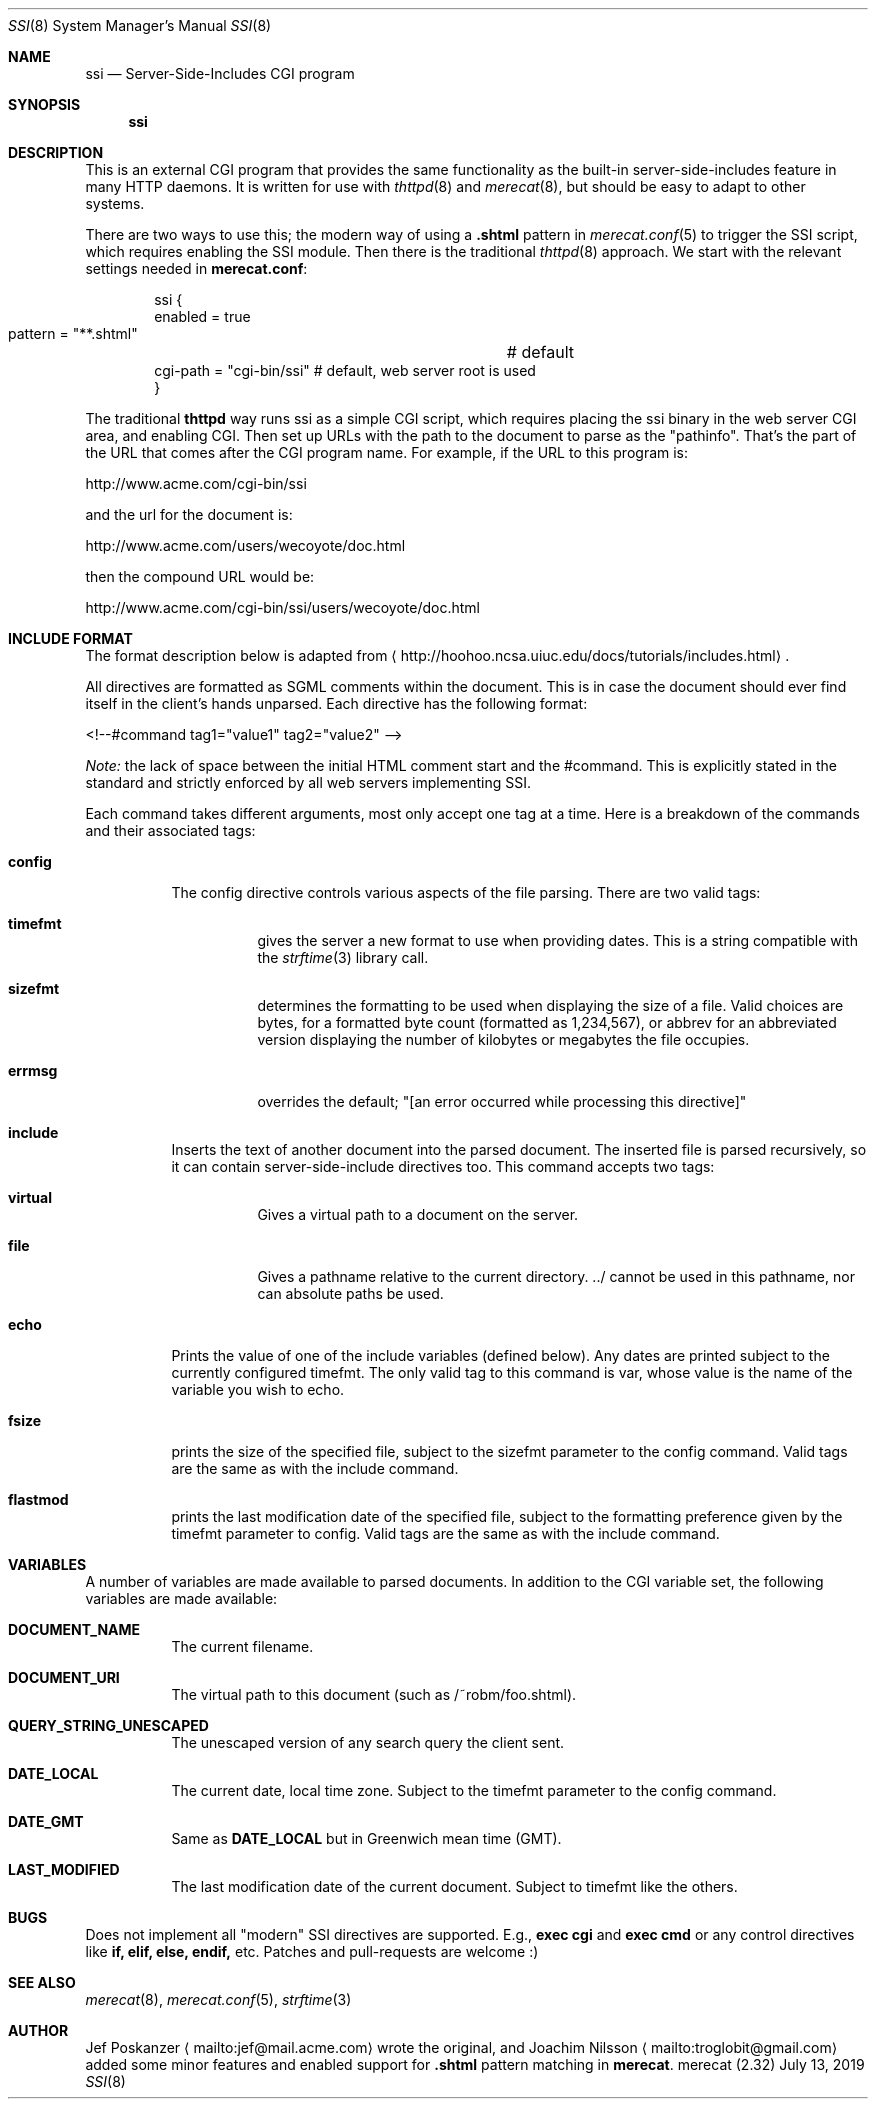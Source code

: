 .\"                                                              -*- nroff -*-
.\" The Merecat web server stems from both sthttpd and thttpd, both of
.\" which are free software under the 2-clause simplified BSD license.
.\"
.\" Copyright (c) 1995-2015  Jef Poskanzer <jef@mail.acme.com>
.\" All rights reserved.
.\"
.\" Redistribution and use in source and binary forms, with or without
.\" modification, are permitted provided that the following conditions
.\" are met:
.\" 1. Redistributions of source code must retain the above copyright
.\"    notice, this list of conditions and the following disclaimer.
.\" 2. Redistributions in binary form must reproduce the above copyright
.\"    notice, this list of conditions and the following disclaimer in the
.\"    documentation and/or other materials provided with the distribution.
.\"
.\" THIS SOFTWARE IS PROVIDED BY THE COPYRIGHT HOLDERS AND CONTRIBUTORS "AS IS"
.\" AND ANY EXPRESS OR IMPLIED WARRANTIES, INCLUDING, BUT NOT LIMITED TO, THE
.\" IMPLIED WARRANTIES OF MERCHANTABILITY AND FITNESS FOR A PARTICULAR PURPOSE
.\" ARE DISCLAIMED.  IN NO EVENT SHALL THE COPYRIGHT OWNERS OR CONTRIBUTORS BE
.\" LIABLE FOR ANY DIRECT, INDIRECT, INCIDENTAL, SPECIAL, EXEMPLARY, OR
.\" CONSEQUENTIAL DAMAGES (INCLUDING, BUT NOT LIMITED TO, PROCUREMENT OF
.\" SUBSTITUTE GOODS OR SERVICES; LOSS OF USE, DATA, OR PROFITS; OR BUSINESS
.\" INTERRUPTION) HOWEVER CAUSED AND ON ANY THEORY OF LIABILITY, WHETHER IN
.\" CONTRACT, STRICT LIABILITY, OR TORT (INCLUDING NEGLIGENCE OR OTHERWISE)
.\" ARISING IN ANY WAY OUT OF THE USE OF THIS SOFTWARE, EVEN IF ADVISED OF
.\" THE POSSIBILITY OF SUCH DAMAGE.
.Dd July 13, 2019
.Dt SSI 8 SMM
.Os "merecat (2.32)"
.Sh NAME
.Nm ssi
.Nd Server-Side-Includes CGI program
.Sh SYNOPSIS
.Nm
.Sh DESCRIPTION
This is an external CGI program that provides the same functionality as
the built-in server-side-includes feature in many HTTP daemons.  It is
written for use with
.Xr thttpd 8
and
.Xr merecat 8 ,
but should be easy to adapt to other systems.
.Pp
There are two ways to use this; the modern way of using a
.Cm .shtml
pattern in
.Xr merecat.conf 5
to trigger the SSI script, which requires enabling the SSI module.  Then
there is the traditional
.Xr thttpd 8
approach.  We start with the relevant settings needed in
.Nm merecat.conf :
.Bd -literal -offset indent
ssi {
    enabled = true
    pattern = "**.shtml"	# default
    cgi-path = "cgi-bin/ssi"    # default, web server root is used
}
.Ed
.Pp
The traditional
.Nm thttpd
way runs ssi as a simple CGI script, which requires placing the ssi
binary in the web server CGI area, and enabling CGI.  Then set up URLs
with the path to the document to parse as the "pathinfo".  That's the
part of the URL that comes after the CGI program name.  For example, if
the URL to this program is:
.Bd -unfilled -offset left

    http://www.acme.com/cgi-bin/ssi

.Ed
and the url for the document is:
.Bd -unfilled -offset left

    http://www.acme.com/users/wecoyote/doc.html

.Ed
then the compound URL would be:
.Bd -unfilled -offset left

    http://www.acme.com/cgi-bin/ssi/users/wecoyote/doc.html

.Ed
.Sh "INCLUDE FORMAT"
The format description below is adapted from
.Aq http://hoohoo.ncsa.uiuc.edu/docs/tutorials/includes.html .
.Pp
All directives are formatted as SGML comments within the document.  This
is in case the document should ever find itself in the client's hands
unparsed.  Each directive has the following format:
.Bd -unfilled -offset left

    <!--#command tag1="value1" tag2="value2" -->

.Ed
.Em Note:
the lack of space between the initial HTML comment start and the
#command.  This is explicitly stated in the standard and strictly
enforced by all web servers implementing SSI.
.Pp
Each command takes different arguments, most only accept one tag at a
time.  Here is a breakdown of the commands and their associated tags:
.Bl -tag -width Ds
.It Cm config
The config directive controls various aspects of the file parsing.
There are two valid tags:
.Bl -tag -width Ds
.It Cm timefmt
gives the server a new format to use when providing dates.  This is a
string compatible with the
.Xr strftime 3
library call.
.It Cm sizefmt
determines the formatting to be used when displaying the size of a file.
Valid choices are bytes, for a formatted byte count (formatted as
1,234,567), or abbrev for an abbreviated version displaying the number
of kilobytes or megabytes the file occupies.
.It Cm errmsg
overrides the default;
.Qq [an error occurred while processing this directive]
.El
.It Cm include
Inserts the text of another document into the parsed document.  The
inserted file is parsed recursively, so it can contain
server-side-include directives too.  This command accepts two tags:
.Bl -tag -width Ds
.It Cm virtual
Gives a virtual path to a document on the server.
.It Cm file
Gives a pathname relative to the current directory. ../ cannot be used
in this pathname, nor can absolute paths be used.
.El
.It Cm echo
Prints the value of one of the include variables (defined below).  Any
dates are printed subject to the currently configured timefmt.  The only
valid tag to this command is var, whose value is the name of the
variable you wish to echo.
.It Cm fsize
prints the size of the specified file, subject to the sizefmt parameter
to the config command.  Valid tags are the same as with the include
command.
.It Cm flastmod
prints the last modification date of the specified file, subject to the
formatting preference given by the timefmt parameter to config.  Valid
tags are the same as with the include command.
.El
.Sh VARIABLES
A number of variables are made available to parsed documents.  In
addition to the CGI variable set, the following variables are made
available:
.Bl -tag -width Ds
.It Cm DOCUMENT_NAME
The current filename.
.It Cm DOCUMENT_URI
The virtual path to this document (such as /~robm/foo.shtml).
.It Cm QUERY_STRING_UNESCAPED
The unescaped version of any search query the client sent.
.It Cm DATE_LOCAL
The current date, local time zone.  Subject to the timefmt parameter to
the config command.
.It Cm DATE_GMT
Same as
.Cm DATE_LOCAL
but in Greenwich mean time (GMT).
.It Cm LAST_MODIFIED
The last modification date of the current document.  Subject to timefmt
like the others.
.El
.Sh "BUGS"
Does not implement all "modern" SSI directives are supported. E.g.,
.Cm exec cgi
and
.Cm exec cmd
or any control directives like
.Cm if, elif, else, endif,
etc.  Patches and pull-requests are welcome :)
.Sh "SEE ALSO"
.Xr merecat 8 ,
.Xr merecat.conf 5 ,
.Xr strftime 3
.Sh AUTHOR
Jef Poskanzer
.Aq mailto:jef@mail.acme.com
wrote the original, and
Joachim Nilsson
.Aq mailto:troglobit@gmail.com
added some minor features and enabled support for
.Cm .shtml
pattern matching in
.Nm merecat .
